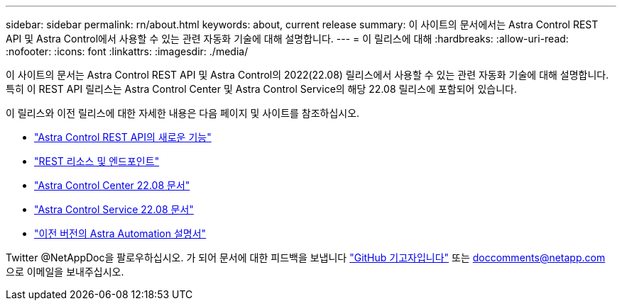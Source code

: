 ---
sidebar: sidebar 
permalink: rn/about.html 
keywords: about, current release 
summary: 이 사이트의 문서에서는 Astra Control REST API 및 Astra Control에서 사용할 수 있는 관련 자동화 기술에 대해 설명합니다. 
---
= 이 릴리스에 대해
:hardbreaks:
:allow-uri-read: 
:nofooter: 
:icons: font
:linkattrs: 
:imagesdir: ./media/


[role="lead"]
이 사이트의 문서는 Astra Control REST API 및 Astra Control의 2022(22.08) 릴리스에서 사용할 수 있는 관련 자동화 기술에 대해 설명합니다. 특히 이 REST API 릴리스는 Astra Control Center 및 Astra Control Service의 해당 22.08 릴리스에 포함되어 있습니다.

이 릴리스와 이전 릴리스에 대한 자세한 내용은 다음 페이지 및 사이트를 참조하십시오.

* link:../rn/whats_new.html["Astra Control REST API의 새로운 기능"]
* link:../endpoints/resources.html["REST 리소스 및 엔드포인트"]
* https://docs.netapp.com/us-en/astra-control-center/["Astra Control Center 22.08 문서"^]
* https://docs.netapp.com/us-en/astra-control-service/["Astra Control Service 22.08 문서"^]
* link:../aa-earlier-versions.html["이전 버전의 Astra Automation 설명서"]


Twitter @NetAppDoc을 팔로우하십시오. 가 되어 문서에 대한 피드백을 보냅니다 link:https://docs.netapp.com/us-en/contribute/["GitHub 기고자입니다"^] 또는 doccomments@netapp.com 으로 이메일을 보내주십시오.
